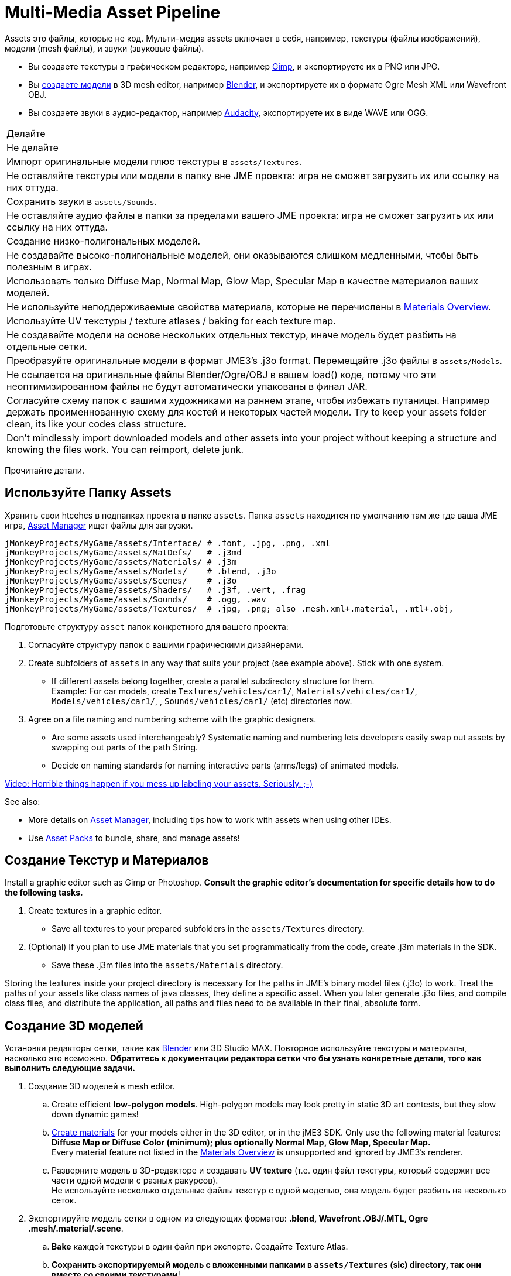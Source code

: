 

= Multi-Media Asset Pipeline

Assets это файлы, которые не код. Мульти-медиа assets включает в себя, например, текстуры (файлы изображений), модели (mesh файлы), и звуки (звуковые файлы).


*  Вы создаете текстуры в графическом редакторе, например link:http://gimp.org[Gimp], и экспортируете их в PNG или JPG.
*  Вы <<jme3/external/blender#,создаете модели>>  в 3D mesh editor, например link:http://blender.org[Blender], и экспортируете их в формате Ogre Mesh XML или Wavefront OBJ. 
*  Вы создаете звуки в аудио-редактор, например link:http://audacity.sourceforge.net[Audacity], экспортируете их в виде WAVE или OGG.
[cols="2", options="header"]
|===

a|Делайте
a|Не делайте

a| Импорт оригинальные модели плюс текстуры в `assets/Textures`. 
a| Не оставляйте текстуры или модели в папку вне JME проекта: игра не сможет загрузить их или ссылку на них оттуда. 

a| Сохранить звуки в `assets/Sounds`. 
a| Не оставляйте аудио файлы в папки за пределами вашего JME проекта: игра не сможет загрузить их или ссылку на них оттуда. 

a| Создание низко-полигональных моделей. 
a| Не создавайте высоко-полигональные моделей, они оказываются слишком медленными, чтобы быть полезным в играх. 

a| Использовать только Diffuse Map, Normal Map, Glow Map, Specular Map в качестве материалов ваших моделей. 
a| Не используйте неподдерживаемые свойства материала, которые не перечислены в <<jme3/advanced/materials_overview#,Materials Overview>>.

a| Используйте UV текстуры / texture atlases / baking for each texture map. 
a| Не создавайте модели на основе нескольких отдельных текстур, иначе модель будет разбить на отдельные сетки.

a| Преобразуйте оригинальные модели в формат JME3's .j3o format. Перемещайте .j3o файлы в `assets/Models`. 
a|Не ссылается на оригинальные файлы Blender/Ogre/OBJ в вашем load() коде, потому что эти неоптимизированном файлы не будут автоматически упакованы в финал JAR.

a|Согласуйте схему папок с вашими художниками на раннем этапе, чтобы избежать путаницы. Например держать проименнованную схему для костей и некоторых частей модели. Try to keep your assets folder clean, its like your codes class structure.
a|Don't mindlessly import downloaded models and other assets into your project without keeping a structure and knowing the files work. You can reimport, delete junk.

|===

Прочитайте детали.



== Используйте Папку Assets

Хранить свои htcehcs в подпапках проекта в папке `assets`. Папка `assets` находится по умолчанию там же где ваша JME игра, <<jme3/advanced/asset_manager#,Asset Manager>> ищет файлы для загрузки.


[source]

----

jMonkeyProjects/MyGame/assets/Interface/ # .font, .jpg, .png, .xml
jMonkeyProjects/MyGame/assets/MatDefs/   # .j3md
jMonkeyProjects/MyGame/assets/Materials/ # .j3m
jMonkeyProjects/MyGame/assets/Models/    # .blend, .j3o
jMonkeyProjects/MyGame/assets/Scenes/    # .j3o
jMonkeyProjects/MyGame/assets/Shaders/   # .j3f, .vert, .frag
jMonkeyProjects/MyGame/assets/Sounds/    # .ogg, .wav
jMonkeyProjects/MyGame/assets/Textures/  # .jpg, .png; also .mesh.xml+.material, .mtl+.obj, 

----

Подготовьте структуру `asset` папок конкретного для вашего проекта:


.  Согласуйте структуру папок с вашими графическими дизайнерами.
.  Create subfolders of `assets` in any way that suits your project (see example above). Stick with one system.
**  If different assets belong together, create a parallel subdirectory structure for them. +
Example: For car models, create `Textures/vehicles/car1/`, `Materials/vehicles/car1/`, `Models/vehicles/car1/`, , `Sounds/vehicles/car1/` (etc) directories now.

.  Agree on a file naming and numbering scheme with the graphic designers. 
**  Are some assets used interchangeably? Systematic naming and numbering lets developers easily swap out assets by swapping out parts of the path String. 
**  Decide on naming standards for naming interactive parts (arms/legs) of animated models.


link:http://www.youtube.com/watch?v=HFR4socSv_E[Video: Horrible things happen if you mess up labeling your assets. Seriously. ;-)]


See also:


*  More details on <<jme3/advanced/asset_manager#,Asset Manager>>, including tips how to work with assets when using other IDEs.
*  Use <<sdk/asset_packs#,Asset Packs>> to bundle, share, and manage assets!


== Создание Текстур и Материалов

Install a graphic editor such as Gimp or Photoshop. *Consult the graphic editor's documentation for specific details how to do the following tasks.*


.  Create textures in a graphic editor.
**  Save all textures to your prepared subfolders in the `assets/Textures` directory. 

.  (Optional) If you plan to use JME materials that you set programmatically from the code, create .j3m materials in the SDK.
**  Save these .j3m files into the `assets/Materials` directory.


Storing the textures inside your project directory is necessary for the paths in JME's binary model files (.j3o) to work. Treat the paths of your assets like class names of java classes, they define a specific asset. When you later generate .j3o files, and compile class files, and distribute the application, all paths and files need to be available in their final, absolute form. 






== Создание 3D моделей

Установки редакторы сетки, такие как <<jme3/external/blender#,Blender>> или 3D Studio MAX. Повторное используйте текстуры и материалы, насколько это возможно. *Обратитесь к документации редактора сетки что бы узнать конкретные детали, того как выполнить следующие задачи.*





.  Создание 3D моделей в mesh editor.
..  Create efficient *low-polygon models*. High-polygon models may look pretty in static 3D art contests, but they slow down dynamic games!
..  <<jme3/advanced/j3m_material_files#,Create materials>> for your models either in the 3D editor, or in the jME3 SDK. Only use the following material features: *Diffuse Map or Diffuse Color (minimum); plus optionally Normal Map, Glow Map, Specular Map.* +
Every material feature not listed in the <<jme3/advanced/materials_overview#,Materials Overview>> is unsupported and ignored by JME3's renderer.
..  Разверните модель в 3D-редакторе и создавать *UV texture* (т.е. один файл текстуры, который содержит все части одной модели с разных ракурсов). +
Не используйте несколько отдельные файлы текстур с одной моделью, она модель будет разбить на несколько сеток.

.  Экспортируйте модель сетки в одном из следующих форматов: *.blend, Wavefront .OBJ/.MTL, Ogre .mesh/.material/.scene*.
..  *Bake* каждой текстуры в один файл при экспорте. Создайте Texture Atlas.
..  *Сохранить экспортируемый модель с вложенными папками в `assets/Textures` (sic) directory, так они вместе со своими текстурами*!


См. также: link:http://www.gamasutra.com/view/feature/2530/practical_texture_atlases.php[Texture Atlases on gamasutra]


*Почему когда я загружаю модель в JME3, она выглядеть иначе, чем в 3D редакторе?*+
<<jme3/advanced/materials_overview#,сосредоточиться на функциях, которые поддерживает игровой движок>>



== Convert 3D Models to .j3o Format

Преобразование всех моделей и сцены jME3 в двоичный .j3o формат load(). JMonkeyEngine SDK используется для выполнения преобразования.


.  Подтвердите, что вы экспортировали модель в `assets/Textures` папку (и ей подпапки) вместе со всеми текстурами.
.  В SDK, нажмите правой кнопкой мыши на модели и выбрать “Convert to j3o Binary. +
Путь обращения к j3o теперь будет `assets/Textures/…`.
.  Now, move the .j3o into the corresponding `assets/Models/` or `assets/Scenes/` directory. 
.  Использовать AssetManager для load()  .j3o файлов.

Этот процесс гарантирует, что путь к текстуре верен, и он также содержит в `assets/Models`вашу папку с текстурой. Вы можете использовать свой набор текстур для многих моделей.



=== Must I convert to .j3o? Yes!

The .j3o file format is an optimized format to store parts of a jME3 scene graph for 3-D games.


*  A .j3o file can contain one shape, one model, or a whole scene.
*  Only .j3o files can store all of jme3's material options and other features. Other formats can only be considered meshes with UV mapping data and always need extra work.
*  .j3o files work seamlessly across platforms and can also be automatically adapted for certain platforms on distribution.
*  (Optional) You can store the model's physical properties, materials, lights, particle emitters, and audio nodes, in the .j3o file. +
Use Java commands, or use the <<sdk/scene_composer#,jMonkeyEngine SDK SceneComposer>> as a user-friendly interface to add these properties.
*  The default Ant build script copies .j3o files, .j3m files, sounds, and textures, into the distributable JAR automatically.

`dist`*Runtime Error*–



== See Also

*  <<jme3/advanced/save_and_load#,Save and Load>>
*  <<sdk/model_loader_and_viewer#,Model Loader and Viewer>>
<tags><tag target="spatial" /><tag target="node" /><tag target="mesh" /><tag target="geometry" /><tag target="scenegraph" /><tag target="sdk" /></tags>
